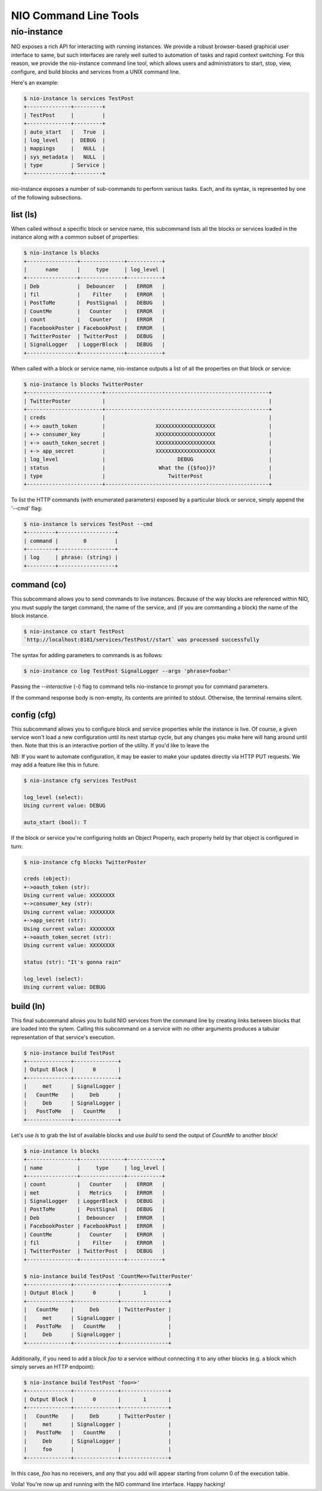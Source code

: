 NIO Command Line Tools
======================

nio-instance
-----------

NIO exposes a rich API for interacting with running instances. We provide a robust browser-based graphical user interface to same, but such interfaces are rarely well suited to automation of tasks and rapid context switching. For this reason, we provide the nio-instance command line tool, which allows users and administrators to start, stop, view, configure, and build blocks and services from a UNIX command line.

Here's an example:

.. code-block:: bash

    $ nio-instance ls services TestPost
    +--------------+---------+
    | TestPost     |         |
    +--------------+---------+
    | auto_start   |   True  |
    | log_level    |  DEBUG  |
    | mappings     |   NULL  |
    | sys_metadata |   NULL  |
    | type         | Service |
    +--------------+---------+
    
nio-instance exposes a number of sub-commands to perform various tasks. Each, and its syntax, is represented by one of the following subsections.

list (ls)
~~~~~~~~~

When called without a specific block or service name, this subcommand lists all the blocks or services loaded in the instance along with a common subset of properties:

.. code-block:: bash

	$ nio-instance ls blocks
	+----------------+--------------+-----------+
	|      name      |     type     | log_level |
	+----------------+--------------+-----------+
	| Deb            |  Debouncer   |   ERROR   |
	| fil            |    Filter    |   ERROR   |
	| PostToMe       |  PostSignal  |   DEBUG   |
	| CountMe        |   Counter    |   ERROR   |
	| count          |   Counter    |   ERROR   |
	| FacebookPoster | FacebookPost |   ERROR   |
	| TwitterPoster  | TwitterPost  |   DEBUG   |
	| SignalLogger   | LoggerBlock  |   DEBUG   |
	+----------------+--------------+-----------+
	
When called with a block or service name, nio-instance outputs a list of all the properties on that block or service:

.. code-block:: bash

    $ nio-instance ls blocks TwitterPoster
    +------------------------+----------------------------------------------------+
    | TwitterPoster          |                                                    |
    +------------------------+----------------------------------------------------+
    | creds                  |                                                    |
    | +-> oauth_token        |                XXXXXXXXXXXXXXXXXXX                 |
    | +-> consumer_key       |                XXXXXXXXXXXXXXXXXXX                 |
    | +-> oauth_token_secret |                XXXXXXXXXXXXXXXXXXX                 |
    | +-> app_secret         |                XXXXXXXXXXXXXXXXXXX                 |
    | log_level              |                       DEBUG                        |
    | status                 |                 What the {{$foo}}?                 |
    | type                   |                    TwitterPost                     |
    +------------------------+----------------------------------------------------+
	
To list the HTTP commands (with enumerated parameters) exposed by a particular block or service, simply append the '--cmd' flag:

.. code-block:: bash

   	$ nio-instance ls services TestPost --cmd
   	+---------+------------------+
	| command |        0         |
	+---------+------------------+
	| log     | phrase: (string) |
	+---------+------------------+
   	
	
command (co)
~~~~~~~~~~~~

This subcommand allows you to send commands to live instances. Because of the way blocks are referenced within NIO, you must supply the target command, the name of the service, and (if you are commanding a block) the name of the block instance.

.. code-block:: bash

	$ nio-instance co start TestPost
	`http://localhost:8181/services/TestPost//start` was processed successfully
	
The syntax for adding parameters to commands is as follows:

.. code-block:: bash
	
	$ nio-instance co log TestPost SignalLogger --args 'phrase=foobar'
	
Passing the `--interactive` (`-i`) flag to command tells nio-instance to prompt you for command parameters.
	
If the command response body is non-empty, its contents are printed to stdout. Otherwise, the terminal remains silent.

config (cfg)
~~~~~~~~~~~~

This subcommand allows you to configure block and service properties while the instance is live. Of course, a given service won't load a new configuration until its next startup cycle, but any changes you make here will hang around until then. Note that this is an interactive portion of the utility. If you'd like to leave the 

NB: If you want to automate configuration, it may be easier to make your updates directly via HTTP PUT requests. We may add a feature like this in future.

.. code-block:: bash

    $ nio-instance cfg services TestPost
    
    log_level (select):
    Using current value: DEBUG
    
    auto_start (bool): T
    
If the block or service you're configuring holds an Object Property, each property held by that object is configured in turn:

.. code-block:: bash

    $ nio-instance cfg blocks TwitterPoster
    
    creds (object):
    +->oauth_token (str):
    Using current value: XXXXXXXX
    +->consumer_key (str):
    Using current value: XXXXXXXX
    +->app_secret (str):
    Using current value: XXXXXXXX
    +->oauth_token_secret (str):
    Using current value: XXXXXXXX

    status (str): "It's gonna rain"

    log_level (select):
    Using current value: DEBUG
    



build (ln)
~~~~~~~~~

This final subcommand allows you to build NIO services from the command line by creating links between blocks that are loaded into the sytem. Calling this subcommand on a service with no other arguments produces a tabular representation of that service's execution.

.. code-block:: bash

    $ nio-instance build TestPost
    +--------------+--------------+
    | Output Block |      0       |
    +--------------+--------------+
    |     met      | SignalLogger |
    |   CountMe    |     Deb      |
    |     Deb      | SignalLogger |
    |   PostToMe   |   CountMe    |
    +--------------+--------------+
    
Let's use `ls` to grab the list of available blocks and use `build` to send the output of `CountMe` to another block!

.. code-block:: bash

    $ nio-instance ls blocks
    +----------------+--------------+-----------+
    | name           |     type     | log_level |
    +----------------+--------------+-----------+
    | count          |   Counter    |   ERROR   |
    | met            |   Metrics    |   ERROR   |
    | SignalLogger   | LoggerBlock  |   DEBUG   |
    | PostToMe       |  PostSignal  |   DEBUG   |
    | Deb            |  Debouncer   |   ERROR   |
    | FacebookPoster | FacebookPost |   ERROR   |
    | CountMe        |   Counter    |   ERROR   |
    | fil            |    Filter    |   ERROR   |
    | TwitterPoster  | TwitterPost  |   DEBUG   |
    +----------------+--------------+-----------+
    
    $ nio-instance build TestPost 'CountMe=>TwitterPoster'
    +--------------+--------------+---------------+
    | Output Block |      0       |       1       |
    +--------------+--------------+---------------+
    |   CountMe    |     Deb      | TwitterPoster |
    |     met      | SignalLogger |               |
    |   PostToMe   |   CountMe    |               |
    |     Deb      | SignalLogger |               |
    +--------------+--------------+---------------+
    
Additionally, if you need to add a block `foo` to a service without connecting it to any other blocks (e.g. a block which simply serves an HTTP endpoint):

.. code-block:: bash

    $ nio-instance build TestPost 'foo=>'
    +--------------+--------------+---------------+
    | Output Block |      0       |       1       |
    +--------------+--------------+---------------+
    |   CountMe    |     Deb      | TwitterPoster |
    |     met      | SignalLogger |               |
    |   PostToMe   |   CountMe    |               |
    |     Deb      | SignalLogger |               |
    |     foo      |              |               |
    +--------------+--------------+---------------+
    
In this case, `foo` has no receivers, and any that you add will appear starting from column 0 of the execution table.

Voila! You're now up and running with the NIO command line interface. Happy hacking!